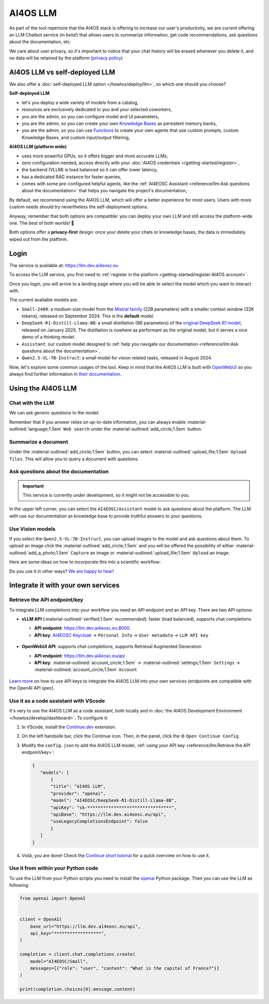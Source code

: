 AI4OS LLM
=========

As part of the tool repertoire that the AI4OS stack is offering to increase our user's productivity, we are current offering an LLM Chatbot service (*in beta!*) that allows users to summarize information, get code recommendations, ask questions about the documentation, etc.

We care about user privacy, so it's important to notice that your chat history will be erased whenever you delete it, and no data will be retained by the platform (`privacy policy <https://ai4eosc.eu/platform/privacy-policy/>`__).


AI4OS LLM vs self-deployed LLM
------------------------------

We also offer a :doc:`self-deployed LLM option </howtos/deploy/llm>`, so which one should you choose?

**Self-deployed LLM**

* let's you deploy a wide variety of models from a catalog,
* resources are exclusively dedicated to you and your selected coworkers,
* you are the admin, so you can configure model and UI parameters,
* you are the admin, so you can create your own `Knowledge Bases <https://docs.openwebui.com/features/workspace/knowledge/>`__ as persistent memory banks,
* you are the admin, so you can use `Functions <https://docs.openwebui.com/features/plugin/functions/>`__ to create your own agents that use custom prompts, custom Knowledge Bases, and custom input/output filtering,

**AI4OS LLM (platform wide)**

* uses more powerful GPUs, so it offers bigger and more accurate LLMs,
* zero configuration needed, access directly with your :doc:`AI4OS credentials </getting-started/register>`,
* the backend (VLLM) is load balanced so it can offer lower latency,
* has a dedicated RAG instance for faster queries,
* comes with some pre-configured helpful agents, like the :ref:`AI4EOSC Assistant <reference/llm:Ask questions about the documentation>` that helps you navigate the project's documentation,

By default, we recommend using the AI4OS LLM, which will offer a better experience for most users. Users with more custom needs should try nevertheless the self-deployment options.

Anyway, remember that both options are compatible: you can deploy your own LLM and still access the platform-wide one.
The best of both worlds! 🚀

Both options offer a **privacy-first** design: once your delete your chats or knowledge bases, the data is immediately wiped out from the platform.


Login
-----

The service is available at: https://llm.dev.ai4eosc.eu

To access the LLM service, you first need to :ref:`register in the platform <getting-started/register:AI4OS account>`.

.. image:: /_static/images/llm/login.png


Once you login, you will arrive to a landing page where you will be able to select the model which you want to interact with.

.. image:: /_static/images/llm/landing.png

The current available models are:

* ``Small-2409``: a medium-size model from the `Mistral family <https://mistral.ai/>`__ (22B parameters) with a smaller context window (32K tokens), released on September 2024.
  This is the **default** model.
* ``DeepSeek-R1-Distill-Llama-8B``: a small distillation (8B parameters) of the `original DeepSeek R1 model <https://huggingface.co/deepseek-ai/DeepSeek-R1>`__, released on January 2025.
  The distillation is nowhere as performant as the original model, but it serves a nice demo of a thinking model.
* ``Assistant``: our custom model designed to :ref:`help you navigate our documentation <reference/llm:Ask questions about the documentation>`,
* ``Qwen2.5-VL-7B-Instruct``: a small model for vision related tasks, released in August 2024.

Now, let's explore some common usages of the tool. Keep in mind that the AI4OS LLM is built with `OpenWebUI <https://openwebui.com/>`__ so you always find further information in `their documentation <https://docs.openwebui.com/>`__.


Using the AI4OS LLM
-------------------

Chat with the LLM
^^^^^^^^^^^^^^^^^

We can ask generic questions to the model.

.. image:: /_static/images/llm/chat.png

Remember that if you answer relies on up-to-date information, you can always enable :material-outlined:`language;1.5em` ``Web search`` under the :material-outlined:`add_circle;1.5em` button.


Summarize a document
^^^^^^^^^^^^^^^^^^^^

Under the :material-outlined:`add_circle;1.5em` button, you can select :material-outlined:`upload_file;1.5em` ``Upload files``.
This will allow you to query a document with questions.

.. image:: /_static/images/llm/upload-files.png


Ask questions about the documentation
^^^^^^^^^^^^^^^^^^^^^^^^^^^^^^^^^^^^^

.. important::

    This service is currently under development, so it might not be accessible to you.

In the upper left corner, you can select the ``AI4EOSC/Assistant`` model to ask questions about the platform. The LLM with use our documentation as knowledge base to provide truthful answers to your questions.

.. image:: /_static/images/llm/assistant.png


Use Vision models
^^^^^^^^^^^^^^^^^

If you select the ``Qwen2.5-VL-7B-Instruct``, you can upload images to the model and ask questions about them.
To upload an image click the :material-outlined:`add_circle;1.5em` and you will be offered the possibility of either :material-outlined:`add_a_photo;1.5em` ``Capture`` an image or :material-outlined:`upload_file;1.5em` ``Upload`` an image.

Here are some ideas on how to incorporate this into a scientific workflow:

.. dropdown:: :material-outlined:`lightbulb;1.5em` Detexify a LaTeX equation

   ``Generate latex code for the above picture and render it below.``

   .. figure:: /_static/images/llm/vision-detexify.png

.. dropdown:: :material-outlined:`lightbulb;1.5em` Digitize your handwritten notes

   ``Can you generate a Mermaid graph from this sketch? To ensure valid code, make sure that text inside boxes follows the format `letter{…}`. For example `B{Some text}`.``

   .. figure:: /_static/images/llm/vision-mermaid.png

Do you use it in other ways? `We are happy to hear! <https://github.com/ai4os/ai4-docs/issues/new>`__



Integrate it with your own services
-----------------------------------

Retrieve the API endpoint/key
^^^^^^^^^^^^^^^^^^^^^^^^^^^^^

To integrate LLM completions into your workflow you need an API endpoint and an API key.
There are two API options:

* **vLLM API** (:material-outlined:`verified;1.5em` *recommended*): faster (load balanced), supports chat completions

  - **API endpoint**: https://llm.dev.ai4eosc.eu:8000.
  - **API key**: `AI4EOSC Keycloak <https://login.cloud.ai4eosc.eu/realms/ai4eosc/account>`__ → ``Personal Info`` → ``User metadata`` → ``LLM API key``

  .. figure:: /_static/images/llm/api-keys-keycloak.png
     :width: 500 px

* **OpenWebUI API**: supports chat completions, supports Retrieval Augmented Generation

  - **API endpoint**: https://llm.dev.ai4eosc.eu/api
  - **API key**: :material-outlined:`account_circle;1.5em` → :material-outlined:`settings;1.5em` ``Settings`` → :material-outlined:`account_circle;1.5em` ``Account``

  .. figure:: /_static/images/llm/api-keys-openwebui.png
     :width: 500 px

`Learn more <https://docs.openwebui.com/getting-started/advanced-topics/api-endpoints/>`__ on how to use API keys to integrate the AI4OS LLM into your own services (endpoints are compatible with the OpenAI API spec).

Use it as a code assistant with VScode
^^^^^^^^^^^^^^^^^^^^^^^^^^^^^^^^^^^^^^

It's very to use the AI4OS LLM as a code assistant, both locally and in :doc:`the AI4OS Development Environment </howtos/develop/dashboard>`.
To configure it:

1. In VScode, install the `Continue.dev <https://www.continue.dev/>`__ extension.
2. On the left handside bar, click the Continue icon. Then, in the panel, click the ⚙️ ``Open Continue Config``.
3. Modify the ``config.json`` to add the AI4OS LLM model, :ref:`using your API key <reference/llm:Retrieve the API endpoint/key>`:

   .. code-block:: json

     {
        "models": [
            {
            "title": "AI4OS LLM",
            "provider": "openai",
            "model": "AI4EOSC/DeepSeek-R1-Distill-Llama-8B",
            "apiKey": "sk-********************************",
            "apiBase": "https://llm.dev.ai4eosc.eu/api",
            "useLegacyCompletionsEndpoint": false
            }
        ]
     }

.. We use '"useLegacyCompletionsEndpoint": false' to force the usage of chat/completions instead of completions endpoint
.. ref: https://docs.continue.dev/customize/model-providers/openai

4. Voilá, you are done! Check the `Continue short tutorial <https://www.youtube.com/watch?v=V3Yq6w9QaxI>`__ for a quick overview on how to use it.

.. image:: /_static/images/llm/continue.png


Use it from within your Python code
^^^^^^^^^^^^^^^^^^^^^^^^^^^^^^^^^^^

To use the LLM from your Python scripts you need to install the `openai <https://github.com/openai/openai-python>`__ Python package.
Then you can use the LLM as following:

.. code-block:: python

    from openai import OpenAI


    client = OpenAI(
        base_url="https://llm.dev.ai4eosc.eu/api",
        api_key="******************",
    )

    completion = client.chat.completions.create(
        model="AI4EOSC/Small",
        messages=[{"role": "user", "content": "What is the capital of France?"}]
    )

    print(completion.choices[0].message.content)